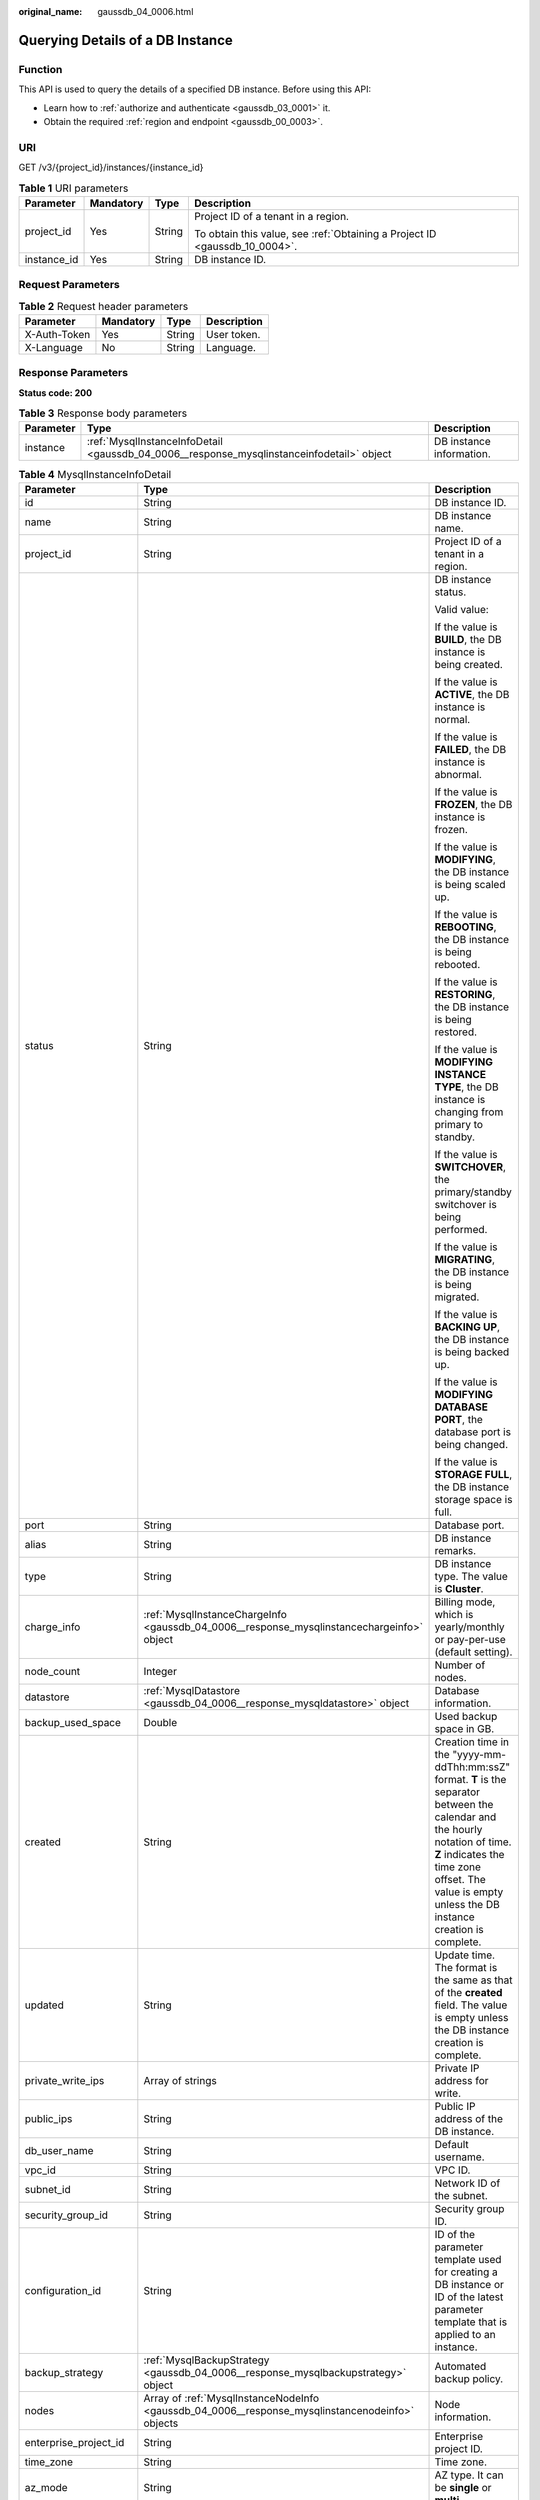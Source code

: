 :original_name: gaussdb_04_0006.html

.. _gaussdb_04_0006:

Querying Details of a DB Instance
=================================

Function
--------

This API is used to query the details of a specified DB instance. Before using this API:

-  Learn how to :ref:`authorize and authenticate <gaussdb_03_0001>` it.
-  Obtain the required :ref:`region and endpoint <gaussdb_00_0003>`.

URI
---

GET /v3/{project_id}/instances/{instance_id}

.. table:: **Table 1** URI parameters

   +-----------------+-----------------+-----------------+----------------------------------------------------------------------------+
   | Parameter       | Mandatory       | Type            | Description                                                                |
   +=================+=================+=================+============================================================================+
   | project_id      | Yes             | String          | Project ID of a tenant in a region.                                        |
   |                 |                 |                 |                                                                            |
   |                 |                 |                 | To obtain this value, see :ref:`Obtaining a Project ID <gaussdb_10_0004>`. |
   +-----------------+-----------------+-----------------+----------------------------------------------------------------------------+
   | instance_id     | Yes             | String          | DB instance ID.                                                            |
   +-----------------+-----------------+-----------------+----------------------------------------------------------------------------+

Request Parameters
------------------

.. table:: **Table 2** Request header parameters

   ============ ========= ====== ===========
   Parameter    Mandatory Type   Description
   ============ ========= ====== ===========
   X-Auth-Token Yes       String User token.
   X-Language   No        String Language.
   ============ ========= ====== ===========

Response Parameters
-------------------

**Status code: 200**

.. table:: **Table 3** Response body parameters

   +-----------+-------------------------------------------------------------------------------------------+--------------------------+
   | Parameter | Type                                                                                      | Description              |
   +===========+===========================================================================================+==========================+
   | instance  | :ref:`MysqlInstanceInfoDetail <gaussdb_04_0006__response_mysqlinstanceinfodetail>` object | DB instance information. |
   +-----------+-------------------------------------------------------------------------------------------+--------------------------+

.. _gaussdb_04_0006__response_mysqlinstanceinfodetail:

.. table:: **Table 4** MysqlInstanceInfoDetail

   +-----------------------+-------------------------------------------------------------------------------------------------+----------------------------------------------------------------------------------------------------------------------------------------------------------------------------------------------------------------------------------------+
   | Parameter             | Type                                                                                            | Description                                                                                                                                                                                                                            |
   +=======================+=================================================================================================+========================================================================================================================================================================================================================================+
   | id                    | String                                                                                          | DB instance ID.                                                                                                                                                                                                                        |
   +-----------------------+-------------------------------------------------------------------------------------------------+----------------------------------------------------------------------------------------------------------------------------------------------------------------------------------------------------------------------------------------+
   | name                  | String                                                                                          | DB instance name.                                                                                                                                                                                                                      |
   +-----------------------+-------------------------------------------------------------------------------------------------+----------------------------------------------------------------------------------------------------------------------------------------------------------------------------------------------------------------------------------------+
   | project_id            | String                                                                                          | Project ID of a tenant in a region.                                                                                                                                                                                                    |
   +-----------------------+-------------------------------------------------------------------------------------------------+----------------------------------------------------------------------------------------------------------------------------------------------------------------------------------------------------------------------------------------+
   | status                | String                                                                                          | DB instance status.                                                                                                                                                                                                                    |
   |                       |                                                                                                 |                                                                                                                                                                                                                                        |
   |                       |                                                                                                 | Valid value:                                                                                                                                                                                                                           |
   |                       |                                                                                                 |                                                                                                                                                                                                                                        |
   |                       |                                                                                                 | If the value is **BUILD**, the DB instance is being created.                                                                                                                                                                           |
   |                       |                                                                                                 |                                                                                                                                                                                                                                        |
   |                       |                                                                                                 | If the value is **ACTIVE**, the DB instance is normal.                                                                                                                                                                                 |
   |                       |                                                                                                 |                                                                                                                                                                                                                                        |
   |                       |                                                                                                 | If the value is **FAILED**, the DB instance is abnormal.                                                                                                                                                                               |
   |                       |                                                                                                 |                                                                                                                                                                                                                                        |
   |                       |                                                                                                 | If the value is **FROZEN**, the DB instance is frozen.                                                                                                                                                                                 |
   |                       |                                                                                                 |                                                                                                                                                                                                                                        |
   |                       |                                                                                                 | If the value is **MODIFYING**, the DB instance is being scaled up.                                                                                                                                                                     |
   |                       |                                                                                                 |                                                                                                                                                                                                                                        |
   |                       |                                                                                                 | If the value is **REBOOTING**, the DB instance is being rebooted.                                                                                                                                                                      |
   |                       |                                                                                                 |                                                                                                                                                                                                                                        |
   |                       |                                                                                                 | If the value is **RESTORING**, the DB instance is being restored.                                                                                                                                                                      |
   |                       |                                                                                                 |                                                                                                                                                                                                                                        |
   |                       |                                                                                                 | If the value is **MODIFYING INSTANCE TYPE**, the DB instance is changing from primary to standby.                                                                                                                                      |
   |                       |                                                                                                 |                                                                                                                                                                                                                                        |
   |                       |                                                                                                 | If the value is **SWITCHOVER**, the primary/standby switchover is being performed.                                                                                                                                                     |
   |                       |                                                                                                 |                                                                                                                                                                                                                                        |
   |                       |                                                                                                 | If the value is **MIGRATING**, the DB instance is being migrated.                                                                                                                                                                      |
   |                       |                                                                                                 |                                                                                                                                                                                                                                        |
   |                       |                                                                                                 | If the value is **BACKING UP**, the DB instance is being backed up.                                                                                                                                                                    |
   |                       |                                                                                                 |                                                                                                                                                                                                                                        |
   |                       |                                                                                                 | If the value is **MODIFYING DATABASE PORT**, the database port is being changed.                                                                                                                                                       |
   |                       |                                                                                                 |                                                                                                                                                                                                                                        |
   |                       |                                                                                                 | If the value is **STORAGE FULL**, the DB instance storage space is full.                                                                                                                                                               |
   +-----------------------+-------------------------------------------------------------------------------------------------+----------------------------------------------------------------------------------------------------------------------------------------------------------------------------------------------------------------------------------------+
   | port                  | String                                                                                          | Database port.                                                                                                                                                                                                                         |
   +-----------------------+-------------------------------------------------------------------------------------------------+----------------------------------------------------------------------------------------------------------------------------------------------------------------------------------------------------------------------------------------+
   | alias                 | String                                                                                          | DB instance remarks.                                                                                                                                                                                                                   |
   +-----------------------+-------------------------------------------------------------------------------------------------+----------------------------------------------------------------------------------------------------------------------------------------------------------------------------------------------------------------------------------------+
   | type                  | String                                                                                          | DB instance type. The value is **Cluster**.                                                                                                                                                                                            |
   +-----------------------+-------------------------------------------------------------------------------------------------+----------------------------------------------------------------------------------------------------------------------------------------------------------------------------------------------------------------------------------------+
   | charge_info           | :ref:`MysqlInstanceChargeInfo <gaussdb_04_0006__response_mysqlinstancechargeinfo>` object       | Billing mode, which is yearly/monthly or pay-per-use (default setting).                                                                                                                                                                |
   +-----------------------+-------------------------------------------------------------------------------------------------+----------------------------------------------------------------------------------------------------------------------------------------------------------------------------------------------------------------------------------------+
   | node_count            | Integer                                                                                         | Number of nodes.                                                                                                                                                                                                                       |
   +-----------------------+-------------------------------------------------------------------------------------------------+----------------------------------------------------------------------------------------------------------------------------------------------------------------------------------------------------------------------------------------+
   | datastore             | :ref:`MysqlDatastore <gaussdb_04_0006__response_mysqldatastore>` object                         | Database information.                                                                                                                                                                                                                  |
   +-----------------------+-------------------------------------------------------------------------------------------------+----------------------------------------------------------------------------------------------------------------------------------------------------------------------------------------------------------------------------------------+
   | backup_used_space     | Double                                                                                          | Used backup space in GB.                                                                                                                                                                                                               |
   +-----------------------+-------------------------------------------------------------------------------------------------+----------------------------------------------------------------------------------------------------------------------------------------------------------------------------------------------------------------------------------------+
   | created               | String                                                                                          | Creation time in the "yyyy-mm-ddThh:mm:ssZ" format. **T** is the separator between the calendar and the hourly notation of time. **Z** indicates the time zone offset. The value is empty unless the DB instance creation is complete. |
   +-----------------------+-------------------------------------------------------------------------------------------------+----------------------------------------------------------------------------------------------------------------------------------------------------------------------------------------------------------------------------------------+
   | updated               | String                                                                                          | Update time. The format is the same as that of the **created** field. The value is empty unless the DB instance creation is complete.                                                                                                  |
   +-----------------------+-------------------------------------------------------------------------------------------------+----------------------------------------------------------------------------------------------------------------------------------------------------------------------------------------------------------------------------------------+
   | private_write_ips     | Array of strings                                                                                | Private IP address for write.                                                                                                                                                                                                          |
   +-----------------------+-------------------------------------------------------------------------------------------------+----------------------------------------------------------------------------------------------------------------------------------------------------------------------------------------------------------------------------------------+
   | public_ips            | String                                                                                          | Public IP address of the DB instance.                                                                                                                                                                                                  |
   +-----------------------+-------------------------------------------------------------------------------------------------+----------------------------------------------------------------------------------------------------------------------------------------------------------------------------------------------------------------------------------------+
   | db_user_name          | String                                                                                          | Default username.                                                                                                                                                                                                                      |
   +-----------------------+-------------------------------------------------------------------------------------------------+----------------------------------------------------------------------------------------------------------------------------------------------------------------------------------------------------------------------------------------+
   | vpc_id                | String                                                                                          | VPC ID.                                                                                                                                                                                                                                |
   +-----------------------+-------------------------------------------------------------------------------------------------+----------------------------------------------------------------------------------------------------------------------------------------------------------------------------------------------------------------------------------------+
   | subnet_id             | String                                                                                          | Network ID of the subnet.                                                                                                                                                                                                              |
   +-----------------------+-------------------------------------------------------------------------------------------------+----------------------------------------------------------------------------------------------------------------------------------------------------------------------------------------------------------------------------------------+
   | security_group_id     | String                                                                                          | Security group ID.                                                                                                                                                                                                                     |
   +-----------------------+-------------------------------------------------------------------------------------------------+----------------------------------------------------------------------------------------------------------------------------------------------------------------------------------------------------------------------------------------+
   | configuration_id      | String                                                                                          | ID of the parameter template used for creating a DB instance or ID of the latest parameter template that is applied to an instance.                                                                                                    |
   +-----------------------+-------------------------------------------------------------------------------------------------+----------------------------------------------------------------------------------------------------------------------------------------------------------------------------------------------------------------------------------------+
   | backup_strategy       | :ref:`MysqlBackupStrategy <gaussdb_04_0006__response_mysqlbackupstrategy>` object               | Automated backup policy.                                                                                                                                                                                                               |
   +-----------------------+-------------------------------------------------------------------------------------------------+----------------------------------------------------------------------------------------------------------------------------------------------------------------------------------------------------------------------------------------+
   | nodes                 | Array of :ref:`MysqlInstanceNodeInfo <gaussdb_04_0006__response_mysqlinstancenodeinfo>` objects | Node information.                                                                                                                                                                                                                      |
   +-----------------------+-------------------------------------------------------------------------------------------------+----------------------------------------------------------------------------------------------------------------------------------------------------------------------------------------------------------------------------------------+
   | enterprise_project_id | String                                                                                          | Enterprise project ID.                                                                                                                                                                                                                 |
   +-----------------------+-------------------------------------------------------------------------------------------------+----------------------------------------------------------------------------------------------------------------------------------------------------------------------------------------------------------------------------------------+
   | time_zone             | String                                                                                          | Time zone.                                                                                                                                                                                                                             |
   +-----------------------+-------------------------------------------------------------------------------------------------+----------------------------------------------------------------------------------------------------------------------------------------------------------------------------------------------------------------------------------------+
   | az_mode               | String                                                                                          | AZ type. It can be **single** or **multi**.                                                                                                                                                                                            |
   +-----------------------+-------------------------------------------------------------------------------------------------+----------------------------------------------------------------------------------------------------------------------------------------------------------------------------------------------------------------------------------------+
   | master_az_code        | String                                                                                          | Primary AZ.                                                                                                                                                                                                                            |
   +-----------------------+-------------------------------------------------------------------------------------------------+----------------------------------------------------------------------------------------------------------------------------------------------------------------------------------------------------------------------------------------+
   | maintenance_window    | String                                                                                          | Maintenance window in the UTC format.                                                                                                                                                                                                  |
   +-----------------------+-------------------------------------------------------------------------------------------------+----------------------------------------------------------------------------------------------------------------------------------------------------------------------------------------------------------------------------------------+
   | tags                  | Array of :ref:`MysqlTags <gaussdb_04_0006__response_mysqltags>` objects                         | Tags for managing DB instances.                                                                                                                                                                                                        |
   +-----------------------+-------------------------------------------------------------------------------------------------+----------------------------------------------------------------------------------------------------------------------------------------------------------------------------------------------------------------------------------------+
   | dedicated_resource_id | String                                                                                          | Dedicated resource pool ID. This parameter is returned only when the DB instance belongs to a dedicated resource pool.                                                                                                                 |
   +-----------------------+-------------------------------------------------------------------------------------------------+----------------------------------------------------------------------------------------------------------------------------------------------------------------------------------------------------------------------------------------+
   | proxies               | Array of :ref:`MysqlProxyInfo <gaussdb_04_0006__response_mysqlproxyinfo>` objects               | Proxy information.                                                                                                                                                                                                                     |
   +-----------------------+-------------------------------------------------------------------------------------------------+----------------------------------------------------------------------------------------------------------------------------------------------------------------------------------------------------------------------------------------+

.. _gaussdb_04_0006__response_mysqlinstancechargeinfo:

.. table:: **Table 5** MysqlInstanceChargeInfo

   =========== ====== =============
   Parameter   Type   Description
   =========== ====== =============
   charge_mode String Billing mode.
   order_id    String Order ID.
   =========== ====== =============

.. _gaussdb_04_0006__response_mysqldatastore:

.. table:: **Table 6** MysqlDatastoreWithKernelVersion

   +-----------------------+-----------------------+---------------------------------------------------------------------------------------------------------+
   | Parameter             | Type                  | Description                                                                                             |
   +=======================+=======================+=========================================================================================================+
   | type                  | String                | DB engine. Currently, only gaussdb-mysql is supported.                                                  |
   +-----------------------+-----------------------+---------------------------------------------------------------------------------------------------------+
   | version               | String                | DB version.                                                                                             |
   |                       |                       |                                                                                                         |
   |                       |                       | To obtain details about supported DB engine versions, call the API for querying the DB engine versions. |
   +-----------------------+-----------------------+---------------------------------------------------------------------------------------------------------+

.. _gaussdb_04_0006__response_mysqlbackupstrategy:

.. table:: **Table 7** MysqlBackupStrategy

   +-----------------------+-----------------------+---------------------------------------------------------------------------------------------------------------------------------+
   | Parameter             | Type                  | Description                                                                                                                     |
   +=======================+=======================+=================================================================================================================================+
   | start_time            | String                | Automated backup start time. The automated backup will be triggered within one hour after the time specified by this parameter. |
   |                       |                       |                                                                                                                                 |
   |                       |                       | The value cannot be empty. It must be a valid value in the "hh:mm-HH:MM" format. The current time is in the UTC format.         |
   |                       |                       |                                                                                                                                 |
   |                       |                       | #. The **HH** value must be 1 greater than the **hh** value.                                                                    |
   |                       |                       | #. The values of **mm** and **MM** must be the same and must be set to **00**.                                                  |
   +-----------------------+-----------------------+---------------------------------------------------------------------------------------------------------------------------------+
   | keep_days             | String                | Automated backup retention days. Value: 1-732.                                                                                  |
   +-----------------------+-----------------------+---------------------------------------------------------------------------------------------------------------------------------+

.. _gaussdb_04_0006__response_mysqlinstancenodeinfo:

.. table:: **Table 8** MysqlInstanceNodeInfo

   +------------------+---------------------------------------------------------------------------------------------------+----------------------------------------------------------------------------------------------------------------------------------------------------------------------------------------------------------------------------------------+
   | Parameter        | Type                                                                                              | Description                                                                                                                                                                                                                            |
   +==================+===================================================================================================+========================================================================================================================================================================================================================================+
   | id               | String                                                                                            | DB instance ID.                                                                                                                                                                                                                        |
   +------------------+---------------------------------------------------------------------------------------------------+----------------------------------------------------------------------------------------------------------------------------------------------------------------------------------------------------------------------------------------+
   | name             | String                                                                                            | Node name.                                                                                                                                                                                                                             |
   +------------------+---------------------------------------------------------------------------------------------------+----------------------------------------------------------------------------------------------------------------------------------------------------------------------------------------------------------------------------------------+
   | type             | String                                                                                            | Node type, which can be **master** or **slave**.                                                                                                                                                                                       |
   +------------------+---------------------------------------------------------------------------------------------------+----------------------------------------------------------------------------------------------------------------------------------------------------------------------------------------------------------------------------------------+
   | status           | String                                                                                            | Node status.                                                                                                                                                                                                                           |
   +------------------+---------------------------------------------------------------------------------------------------+----------------------------------------------------------------------------------------------------------------------------------------------------------------------------------------------------------------------------------------+
   | port             | Integer                                                                                           | Database port.                                                                                                                                                                                                                         |
   +------------------+---------------------------------------------------------------------------------------------------+----------------------------------------------------------------------------------------------------------------------------------------------------------------------------------------------------------------------------------------+
   | private_read_ips | Array of strings                                                                                  | Private IP address for read of the node.                                                                                                                                                                                               |
   +------------------+---------------------------------------------------------------------------------------------------+----------------------------------------------------------------------------------------------------------------------------------------------------------------------------------------------------------------------------------------+
   | volume           | :ref:`MysqlInstanceNodeVolumeInfo <gaussdb_04_0006__response_mysqlinstancenodevolumeinfo>` object | Storage disk information.                                                                                                                                                                                                              |
   +------------------+---------------------------------------------------------------------------------------------------+----------------------------------------------------------------------------------------------------------------------------------------------------------------------------------------------------------------------------------------+
   | az_code          | String                                                                                            | AZ.                                                                                                                                                                                                                                    |
   +------------------+---------------------------------------------------------------------------------------------------+----------------------------------------------------------------------------------------------------------------------------------------------------------------------------------------------------------------------------------------+
   | region_code      | String                                                                                            | Region where the DB instance is located.                                                                                                                                                                                               |
   +------------------+---------------------------------------------------------------------------------------------------+----------------------------------------------------------------------------------------------------------------------------------------------------------------------------------------------------------------------------------------+
   | created          | String                                                                                            | Creation time in the "yyyy-mm-ddThh:mm:ssZ" format. **T** is the separator between the calendar and the hourly notation of time. **Z** indicates the time zone offset. The value is empty unless the DB instance creation is complete. |
   +------------------+---------------------------------------------------------------------------------------------------+----------------------------------------------------------------------------------------------------------------------------------------------------------------------------------------------------------------------------------------+
   | updated          | String                                                                                            | Update time. The format is the same as that of the **created** field. The value is empty unless the DB instance creation is complete.                                                                                                  |
   +------------------+---------------------------------------------------------------------------------------------------+----------------------------------------------------------------------------------------------------------------------------------------------------------------------------------------------------------------------------------------+
   | flavor_id        | String                                                                                            | Specification ID.                                                                                                                                                                                                                      |
   +------------------+---------------------------------------------------------------------------------------------------+----------------------------------------------------------------------------------------------------------------------------------------------------------------------------------------------------------------------------------------+
   | flavor_ref       | String                                                                                            | Specification code.                                                                                                                                                                                                                    |
   +------------------+---------------------------------------------------------------------------------------------------+----------------------------------------------------------------------------------------------------------------------------------------------------------------------------------------------------------------------------------------+
   | max_connections  | String                                                                                            | Maximum number of connections.                                                                                                                                                                                                         |
   +------------------+---------------------------------------------------------------------------------------------------+----------------------------------------------------------------------------------------------------------------------------------------------------------------------------------------------------------------------------------------+
   | vcpus            | String                                                                                            | Number of vCPUs.                                                                                                                                                                                                                       |
   +------------------+---------------------------------------------------------------------------------------------------+----------------------------------------------------------------------------------------------------------------------------------------------------------------------------------------------------------------------------------------+
   | ram              | String                                                                                            | Memory size in GB.                                                                                                                                                                                                                     |
   +------------------+---------------------------------------------------------------------------------------------------+----------------------------------------------------------------------------------------------------------------------------------------------------------------------------------------------------------------------------------------+
   | need_restart     | Boolean                                                                                           | Whether to reboot the DB instance for the parameter modifications to take effect.                                                                                                                                                      |
   +------------------+---------------------------------------------------------------------------------------------------+----------------------------------------------------------------------------------------------------------------------------------------------------------------------------------------------------------------------------------------+
   | priority         | Integer                                                                                           | Failover priority.                                                                                                                                                                                                                     |
   +------------------+---------------------------------------------------------------------------------------------------+----------------------------------------------------------------------------------------------------------------------------------------------------------------------------------------------------------------------------------------+

.. _gaussdb_04_0006__response_mysqlinstancenodevolumeinfo:

.. table:: **Table 9** MysqlInstanceNodeVolumeInfo

   ========= ====== =================================================
   Parameter Type   Description
   ========= ====== =================================================
   type      String Disk type.
   used      String Used disk size in GB.
   size      Long   Disk size of the yearly/monthly DB instance in GB
   ========= ====== =================================================

.. _gaussdb_04_0006__response_mysqltags:

.. table:: **Table 10** MysqlTags

   +-----------+--------+----------------------------------------------------------------------------------------------------------------------------------------------------------------------------------------------------------------------------------+
   | Parameter | Type   | Description                                                                                                                                                                                                                      |
   +===========+========+==================================================================================================================================================================================================================================+
   | key       | String | Tag key. The value can contain a maximum of 36 Unicode characters. The value cannot be an empty string, a space, or left blank. Only uppercase letters, lowercase letters, digits, hyphens (-), and underscores (_) are allowed. |
   +-----------+--------+----------------------------------------------------------------------------------------------------------------------------------------------------------------------------------------------------------------------------------+
   | value     | String | Tag value. It contains a maximum of 43 Unicode characters. The value can be an empty string. Only uppercase letters, lowercase letters, digits, periods (.), hyphens (-), and underscores (_) are allowed.                       |
   +-----------+--------+----------------------------------------------------------------------------------------------------------------------------------------------------------------------------------------------------------------------------------+

.. _gaussdb_04_0006__response_mysqlproxyinfo:

.. table:: **Table 11** MysqlProxyInfo

   ========= ====== ===================================
   Parameter Type   Description
   ========= ====== ===================================
   pool_id   String Proxy instance ID.
   name      String Proxy instance name.
   address   String Proxy read/write splitting address.
   ========= ====== ===================================

**Status code: 400**

.. table:: **Table 12** Response body parameters

   ========== ====== ==============
   Parameter  Type   Description
   ========== ====== ==============
   error_code String Error code.
   error_msg  String Error message.
   ========== ====== ==============

**Status code: 500**

.. table:: **Table 13** Response body parameters

   ========== ====== ==============
   Parameter  Type   Description
   ========== ====== ==============
   error_code String Error code.
   error_msg  String Error message.
   ========== ====== ==============

Example Request
---------------

Querying instance details

.. code-block:: text

   GET https://gaussdb-mysql.eu-de.otc.t-systems.com/v3/97b026aa9cc4417888c14c84a1ad9860/instances/436aaafb689c4250a9a5bb33cb271e8cin07

Example Response
----------------

**Status code: 201**

Success.

.. code-block::

   {
     "instance" : {
       "id" : "436aaafb689c4250a9a5bb33cb271e8cin07",
       "name" : "taurusdb-instance01",
       "alias" : "",
       "status" : "ACTIVE",
       "project_id" : "97b026aa9cc4417888c14c84a1ad9860",
       "enterprise_project_id" : 0,
       "type" : "Cluster",
       "charge_info" : {
         "charge_mode" : "postPaid",
         "order_id" : ""
       },
       "node_count" : 2,
       "datastore" : {
         "type" : "gaussdb-mysql",
         "version" : "8.0",
         "kernel_version" : "2.0.29.1"
       },
       "created" : "2022-07-14T16:26:58+0800",
       "updated" : "2022-07-18T14:20:33+0800",
       "public_ips" : [ "10.154.219.187" ],
       "private_write_ips" : [ "192.168.0.142" ],
       "db_user_name" : "root",
       "port" : 3306,
       "vpc_id" : "3cedfc54-b105-4652-a4e0-847b11576b58",
       "subnet_id" : "c1cfa53c-65d3-431e-8552-326bf310c7ad",
       "security_group_id" : "fc577a1a-f202-424a-977f-24faec3fdd55",
       "backup_strategy" : {
         "start_time" : "19:00-20:00",
         "keep_days" : 7
       },
       "nodes" : [ {
         "id" : "799a0f2fa49a4151bf9f7063c1fbba36no07",
         "name" : "taurusdb-d616-lb07_node01",
         "type" : "master",
         "status" : "ACTIVE",
         "port" : 3306,
         "private_read_ips" : [ "192.168.0.163" ],
         "volume" : {
           "type" : "POOL",
           "used" : 0.07
         },
         "az_code" : "eu-de-01",
         "region_code" : "eu-de",
         "flavor_id" : "3169caaf-6c2f-41d5-aadd-c8fc3d83597e",
         "flavor_ref" : "gaussdb.mysql.xlarge.x86.8",
         "max_connections" : 10000,
         "vcpus" : 4,
         "ram" : 32,
         "need_restart" : false,
         "priority" : 1,
         "created" : "2022-07-14T16:26:58+0800",
         "updated" : "2022-07-18T09:24:18+0800"
       }, {
         "id" : "799a0f2fa49a4151bf9f7063c1fbba35no07",
         "name" : "taurusdb-d616-lb07_node02",
         "type" : "slave",
         "status" : "ACTIVE",
         "port" : 3306,
         "private_read_ips" : [ "192.168.0.162" ],
         "volume" : {
           "type" : "POOL",
           "used" : 0.07
         },
         "az_code" : "eu-de-01",
         "region_code" : "eu-de",
         "flavor_id" : "3169caaf-6c2f-41d5-aadd-c8fc3d83597e",
         "flavor_ref" : "gaussdb.mysql.xlarge.x86.8",
         "max_connections" : 10000,
         "vcpus" : 4,
         "ram" : 32,
         "need_restart" : false,
         "priority" : 1,
         "created" : "2022-07-14T16:26:58+0800",
         "updated" : "2022-07-18T09:36:18+0800"
       } ],
       "time_zone" : "UTC+08:00",
       "backup_used_space" : 0.24,
       "az_mode" : "single",
       "master_az_code" : "eu-de-01",
       "maintenance_window" : "18:00-22:00",
       "tags" : [ ],
       "configuration_id" : "53570e0de54e40c5a15f331aa5sd2176pr07",
       "dedicated_resource_id" : "",
       "proxies" : [ {
         "pool_id" : "dab1cfc5150c4d1ca0e8c6596bfc0d8cpo01",
         "address" : "192.168.10.76",
         "name" : "proxy-name"
       } ]
     }
   }

Status Code
-----------

For details, see :ref:`Status Codes <gaussdb_10_0002>`.

Error Code
----------

For details, see :ref:`Error Codes <gaussdb_10_0003>`.
